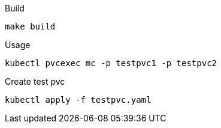 .Build
`make build`

.Usage
`kubectl pvcexec mc -p testpvc1 -p testpvc2`

.Create test pvc
`kubectl apply -f testpvc.yaml`